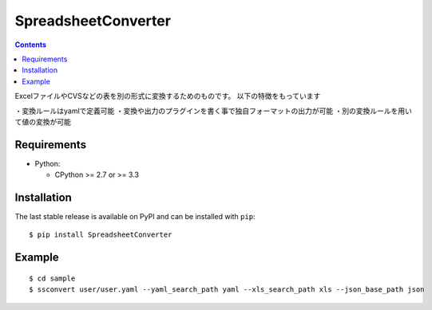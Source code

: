 ====================
SpreadsheetConverter
====================

.. contents::
..

ExcelファイルやCVSなどの表を別の形式に変換するためのものです。
以下の特徴をもっています

・変換ルールはyamlで定義可能
・変換や出力のプラグインを書く事で独自フォーマットの出力が可能
・別の変換ルールを用いて値の変換が可能


Requirements
------------

* Python:

  - CPython >= 2.7 or >= 3.3

Installation
------------

The last stable release is available on PyPI and can be installed with ``pip``::

    $ pip install SpreadsheetConverter


Example
-------

::

    $ cd sample
    $ ssconvert user/user.yaml --yaml_search_path yaml --xls_search_path xls --json_base_path json
